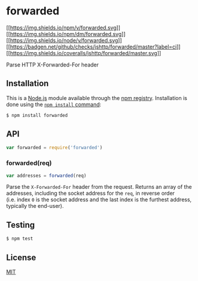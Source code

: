 * forwarded
:PROPERTIES:
:CUSTOM_ID: forwarded
:END:
[[https://npmjs.org/package/forwarded][[[https://img.shields.io/npm/v/forwarded.svg]]]]
[[https://npmjs.org/package/forwarded][[[https://img.shields.io/npm/dm/forwarded.svg]]]]
[[https://nodejs.org/en/download/][[[https://img.shields.io/node/v/forwarded.svg]]]]
[[https://github.com/jshttp/forwarded/actions?query=workflow%3Aci][[[https://badgen.net/github/checks/jshttp/forwarded/master?label=ci]]]]
[[https://coveralls.io/r/jshttp/forwarded?branch=master][[[https://img.shields.io/coveralls/jshttp/forwarded/master.svg]]]]

Parse HTTP X-Forwarded-For header

** Installation
:PROPERTIES:
:CUSTOM_ID: installation
:END:
This is a [[https://nodejs.org/en/][Node.js]] module available through
the [[https://www.npmjs.com/][npm registry]]. Installation is done using
the
[[https://docs.npmjs.com/getting-started/installing-npm-packages-locally][=npm install=
command]]:

#+begin_src sh
$ npm install forwarded
#+end_src

** API
:PROPERTIES:
:CUSTOM_ID: api
:END:
#+begin_src js
var forwarded = require('forwarded')
#+end_src

*** forwarded(req)
:PROPERTIES:
:CUSTOM_ID: forwardedreq
:END:
#+begin_src js
var addresses = forwarded(req)
#+end_src

Parse the =X-Forwarded-For= header from the request. Returns an array of
the addresses, including the socket address for the =req=, in reverse
order (i.e. index =0= is the socket address and the last index is the
furthest address, typically the end-user).

** Testing
:PROPERTIES:
:CUSTOM_ID: testing
:END:
#+begin_src sh
$ npm test
#+end_src

** License
:PROPERTIES:
:CUSTOM_ID: license
:END:
[[file:LICENSE][MIT]]
